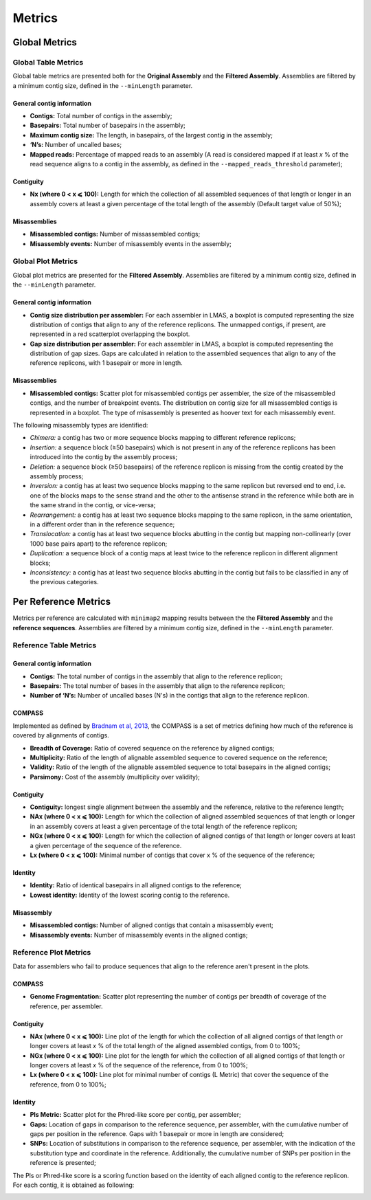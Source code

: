 Metrics
=======


Global Metrics
--------------

Global Table Metrics
^^^^^^^^^^^^^^^^^^^^^

Global table metrics are presented both for the **Original Assembly** and the **Filtered Assembly**.
Assemblies are filtered by a minimum contig size, defined in the ``--minLength`` parameter. 

General contig information
"""""""""""""""""""""""""""

* **Contigs:** Total number of contigs in the assembly;
* **Basepairs:** Total number of basepairs in the assembly;
* **Maximum contig size:** The length, in basepairs, of the largest contig in the assembly;
* **‘N’s:** Number of uncalled bases;
* **Mapped reads:** Percentage of mapped reads to an assembly (A read is considered mapped if at least *x* % of the read sequence aligns to a contig in the assembly, as defined in the ``--mapped_reads_threshold`` parameter);


Contiguity
""""""""""""

* **Nx (where 0 < x ⩽ 100):** Length for which the collection of all assembled sequences of that length or longer in an assembly covers at least a given percentage of the total length of the assembly (Default target value of 50%);

Misassemblies
""""""""""""
* **Misassembled contigs:** Number of missassembled contigs;
* **Misassembly events:** Number of misassembly events in the assembly;


Global Plot Metrics
^^^^^^^^^^^^^^^^^^^^
Global plot metrics are presented for the **Filtered Assembly**.
Assemblies are filtered by a minimum contig size, defined in the ``--minLength`` parameter. 

General contig information
"""""""""""""""""""""""""""

* **Contig size distribution per assembler:** For each assembler in LMAS, a boxplot is computed representing the size distribution of contigs that align to any of the reference replicons. The unmapped contigs, if present, are represented in a red scatterplot overlapping the boxplot. 
* **Gap size distribution per assembler:** For each assembler in LMAS, a boxplot is computed representing the distribution of gap sizes. Gaps are calculated in relation to the assembled sequences that align to any of the reference replicons, with 1 basepair or more in length. 

Misassemblies
""""""""""""
* **Misassembled contigs:** Scatter plot for misassembled contigs per assembler, the size of the misassembled contigs, and the number of breakpoint events.  The distribution on contig size for all misassembled contigs is represented in a boxplot. The type of misassembly is presented as hoover text for each misassembly event. 

The following misassembly types are identified:

* *Chimera:* a contig has two or more sequence blocks mapping to different reference replicons;
* *Insertion:* a sequence block (≥50 basepairs) which is not present in any of the reference replicons has been introduced into the contig by the assembly process;
* *Deletion:* a sequence block (≥50 basepairs) of the reference replicon is missing from the contig created by the assembly process;
* *Inversion:* a contig has at least two sequence blocks mapping to the same replicon but reversed end to end, i.e. one of the blocks maps to the sense strand and the other to the antisense strand in the reference while both are in the same strand in the contig, or vice-versa;
* *Rearrangement:* a contig has at least two sequence blocks mapping to the same replicon, in the same orientation, in a different order than in the reference sequence;
* *Translocation:* a contig has at least two sequence blocks abutting in the contig but mapping non-collinearly (over 1000 base pairs apart) to the reference replicon;
* *Duplication:* a sequence block of a contig maps at least twice to the reference replicon in different alignment blocks;
* *Inconsistency:* a contig has at least two sequence blocks abutting in the contig but fails to be classified in any of the previous categories.


Per Reference Metrics
---------------------

Metrics per reference are calculated with ``minimap2`` mapping results between the the **Filtered Assembly** and the **reference sequences**.
Assemblies are filtered by a minimum contig size, defined in the ``--minLength`` parameter. 

Reference Table Metrics
^^^^^^^^^^^^^^^^^^^^^^^^^

General contig information
"""""""""""""""""""""""""""
* **Contigs:** The total number of contigs in the assembly that align to the reference replicon;
* **Basepairs:** The total number of bases in the assembly that align to the reference replicon;
* **Number of ‘N’s:** Number of uncalled bases (N's) in the contigs that align to the reference replicon.

COMPASS
""""""""
Implemented as defined by `Bradnam et al, 2013 <https://doi.org/10.1186/2047-217X-2-10>`_,
the COMPASS is a set of metrics defining how much of the reference is covered by alignments of contigs.

* **Breadth of Coverage:** Ratio of covered sequence on the reference by aligned contigs;
* **Multiplicity:** Ratio of the length of alignable assembled sequence to covered sequence on the reference;
* **Validity:** Ratio of the length of the alignable assembled sequence to total basepairs in the aligned contigs;
* **Parsimony:** Cost of the assembly (multiplicity over validity);

Contiguity
""""""""""
* **Contiguity:** longest single alignment between the assembly and the reference, relative to the reference length;
* **NAx (where 0 < x ⩽ 100):** Length for which the collection of aligned assembled sequences of that length or longer in an assembly covers at least a given percentage of the total length of the reference replicon;
* **NGx (where 0 < x ⩽ 100):** Length for which the collection of aligned contigs of that length or longer covers at least a given percentage of the sequence of the reference.
* **Lx (where 0 < x ⩽ 100):** Minimal number of contigs that cover x % of the sequence of the reference;

Identity
""""""""""""
* **Identity:** Ratio of identical basepairs in all aligned contigs to the reference;
* **Lowest identity:** Identity of the lowest scoring contig to the reference.

Misassembly
""""""""""""

* **Misassembled contigs:** Number of aligned contigs that contain a misassembly event;
* **Misassembly events:** Number of misassembly events in the aligned contigs;

Reference Plot Metrics
^^^^^^^^^^^^^^^^^^^^^^^

Data for assemblers who fail to produce sequences that align to the reference aren't present in the plots.


COMPASS
""""""""

* **Genome Fragmentation:** Scatter plot representing the number of contigs per breadth of coverage of the reference, per assembler.

Contiguity
"""""""""""

* **NAx (where 0 < x ⩽ 100):** Line plot of the length for which the collection of all aligned contigs of that length or longer covers at least *x* % of the total length of the aligned assembled contigs, from 0 to 100%;
* **NGx (where 0 < x ⩽ 100):** Line plot for the length for which the collection of all aligned contigs of that length or longer covers at least *x* % of the sequence of the reference, from 0 to 100%;
* **Lx (where 0 < x ⩽ 100):** Line plot for minimal number of contigs (L Metric) that cover the sequence of the reference, from 0 to 100%;

Identity
""""""""""

* **Pls Metric:** Scatter plot for the Phred-like score per contig, per assembler;
* **Gaps:** Location of gaps in comparison to the reference sequence, per assembler, with the cumulative number of gaps per position in the reference. Gaps with 1 basepair or more in length are considered; 
* **SNPs:** Location of substitutions in comparison to the reference sequence, per assembler, with the indication of the substitution type and coordinate in the reference. Additionally, the cumulative number of SNPs per position in the reference is presented;

The Pls or Phred-like score is a scoring function based on the identity of each aligned contig to the reference replicon.
For each contig, it is obtained as following:

.. image:: ../resources/phred.png
    :alt: PLS 
    :align: center
    :scale: 100 %
